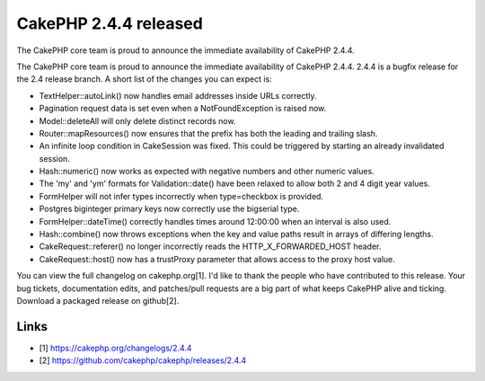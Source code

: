 CakePHP 2.4.4 released
======================

The CakePHP core team is proud to announce the immediate availability
of CakePHP 2.4.4.

The CakePHP core team is proud to announce the immediate availability
of CakePHP 2.4.4. 2.4.4 is a bugfix release for the 2.4 release
branch. A short list of the changes you can expect is:

+ TextHelper::autoLink() now handles email addresses inside URLs
  correctly.
+ Pagination request data is set even when a NotFoundException is
  raised now.
+ Model::deleteAll will only delete distinct records now.
+ Router::mapResources() now ensures that the prefix has both the
  leading and trailing slash.
+ An infinite loop condition in CakeSession was fixed. This could be
  triggered by starting an already invalidated session.
+ Hash::numeric() now works as expected with negative numbers and
  other numeric values.
+ The 'my' and 'ym' formats for Validation::date() have been relaxed
  to allow both 2 and 4 digit year values.
+ FormHelper will not infer types incorrectly when type=checkbox is
  provided.
+ Postgres biginteger primary keys now correctly use the bigserial
  type.
+ FormHelper::dateTime() correctly handles times around 12:00:00 when
  an interval is also used.
+ Hash::combine() now throws exceptions when the key and value paths
  result in arrays of differing lengths.
+ CakeRequest::referer() no longer incorrectly reads the
  HTTP_X_FORWARDED_HOST header.
+ CakeRequest::host() now has a trustProxy parameter that allows
  access to the proxy host value.

You can view the full changelog on cakephp.org[1]. I'd like to thank
the people who have contributed to this release. Your bug tickets,
documentation edits, and patches/pull requests are a big part of what
keeps CakePHP alive and ticking. Download a packaged release on
github[2].


Links
~~~~~

+ [1] `https://cakephp.org/changelogs/2.4.4`_
+ [2] `https://github.com/cakephp/cakephp/releases/2.4.4`_




.. _https://cakephp.org/changelogs/2.4.4: https://cakephp.org/changelogs/2.4.4
.. _https://github.com/cakephp/cakephp/releases/2.4.4: https://github.com/cakephp/cakephp/releases/2.4.4

.. author:: markstory
.. categories:: news
.. tags:: release,CakePHP,news,News


